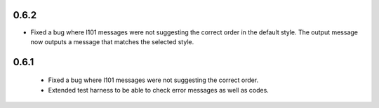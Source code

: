 0.6.2
-----

* Fixed a bug where I101 messages were not suggesting the correct order in the
  default style.  The output message now outputs a message that matches the
  selected style.

0.6.1
-----

 * Fixed a bug where I101 messages were not suggesting the correct order.
 * Extended test harness to be able to check error messages as well as codes.
